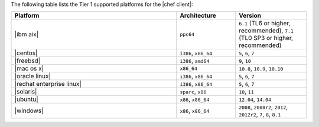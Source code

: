 .. The contents of this file are included in multiple topics.
.. This file should not be changed in a way that hinders its ability to appear in multiple documentation sets. 

The following table lists the Tier 1 supported platforms for the |chef client|:

.. list-table::
   :widths: 280 100 120
   :header-rows: 1
 
   * - Platform
     - Architecture
     - Version
   * - |ibm aix|
     - ``ppc64``
     - ``6.1`` (TL6 or higher, recommended), ``7.1`` (TL0 SP3 or higher, recommended)
   * - |centos|
     - ``i386``, ``x86_64``
     - ``5``, ``6``, ``7``
   * - |freebsd|
     - ``i386``, ``amd64``
     - ``9``, ``10``
   * - |mac os x|
     - ``x86_64``
     - ``10.8``, ``10.9``, ``10.10``
   * - |oracle linux|
     - ``i386``, ``x86_64``
     - ``5``, ``6``, ``7``
   * - |redhat enterprise linux|
     - ``i386``, ``x86_64``
     - ``5``, ``6``, ``7``
   * - |solaris|
     - ``sparc``, ``x86``
     - ``10``, ``11``
   * - |ubuntu|
     - ``x86``, ``x86_64``
     - ``12.04``, ``14.04``
   * - |windows|
     - ``x86``, ``x86_64``
     - ``2008``, ``2008r2``, ``2012``, ``2012r2``, ``7``, ``8``, ``8.1``
